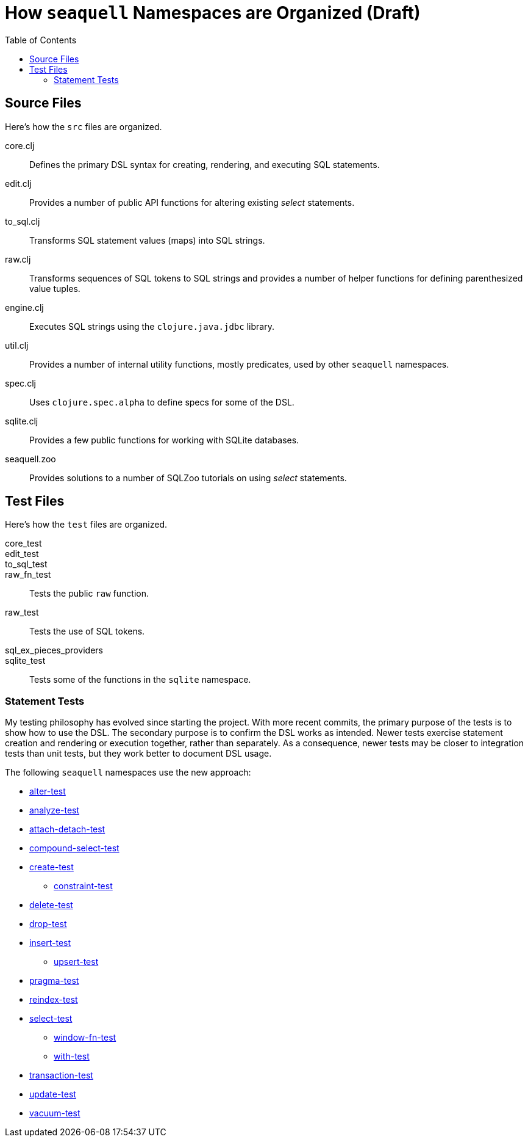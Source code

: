 = How `seaquell` Namespaces are Organized (Draft)
ifdef::env-github,env-cljdoc[:outfilesuffix: .adoc]
:toc:

== Source Files

Here's how the `src` files are organized.

core.clj::
Defines the primary DSL syntax for creating, rendering, and executing SQL statements.

edit.clj::
Provides a number of public API functions for altering existing _select_ statements.

to_sql.clj::
Transforms SQL statement values (maps) into SQL strings.

raw.clj::
Transforms sequences of SQL tokens to SQL strings and provides a number of helper functions for defining parenthesized value tuples.

engine.clj::
Executes SQL strings using the `clojure.java.jdbc` library.

util.clj::
Provides a number of internal utility functions, mostly predicates, used by other `seaquell` namespaces.

spec.clj::
Uses `clojure.spec.alpha` to define specs for some of the DSL.

sqlite.clj::
Provides a few public functions for working with SQLite databases.

seaquell.zoo::
Provides solutions to a number of SQLZoo tutorials on using _select_ statements.

== Test Files

Here's how the `test` files are organized.

core_test::

edit_test::

to_sql_test::

raw_fn_test::
Tests the public `raw` function.

raw_test::
Tests the use of SQL tokens.

sql_ex_pieces_providers::

sqlite_test::
Tests some of the functions in the `sqlite` namespace.

=== Statement Tests

My testing philosophy has evolved since starting the project.
With more recent commits, the primary purpose of the tests is to show how to use the DSL.
The secondary purpose is to confirm the DSL works as intended.
Newer tests exercise statement creation and rendering or execution together, rather than separately.
As a consequence, newer tests may be closer to integration tests than unit tests, but they work better to document DSL usage.

The following `seaquell` namespaces use the new approach:

 * link:../../test/seaquell/alter_test.clj[alter-test]
 * link:../../test/seaquell/analyze_test.clj[analyze-test]
 * link:../../test/seaquell/attach_detach_test.clj[attach-detach-test]
 * link:../../test/seaquell/compound_select_test.clj[compound-select-test]
 * link:../../test/seaquell/create_test.clj[create-test]
  ** link:../../test/seaquell/constraint_test.clj[constraint-test]
 * link:../../test/seaquell/delete_test.clj[delete-test]
 * link:../../test/seaquell/drop_test.clj[drop-test]
 * link:../../test/seaquell/insert_test.clj[insert-test]
  ** link:../../test/seaquell/upsert_test.clj[upsert-test]
 * link:../../test/seaquell/pragma_test.clj[pragma-test]
 * link:../../test/seaquell/reindex_test.clj[reindex-test]
 * link:../../test/seaquell/select_test.clj[select-test]
  ** link:../../test/seaquell/window_fn_test.clj[window-fn-test]
  ** link:../../test/seaquell/with_test.clj[with-test]
 * link:../../test/seaquell/transaction_test.clj[transaction-test]
 * link:../../test/seaquell/update_test.clj[update-test]
 * link:../../test/seaquell/vacuum_test.clj[vacuum-test]

